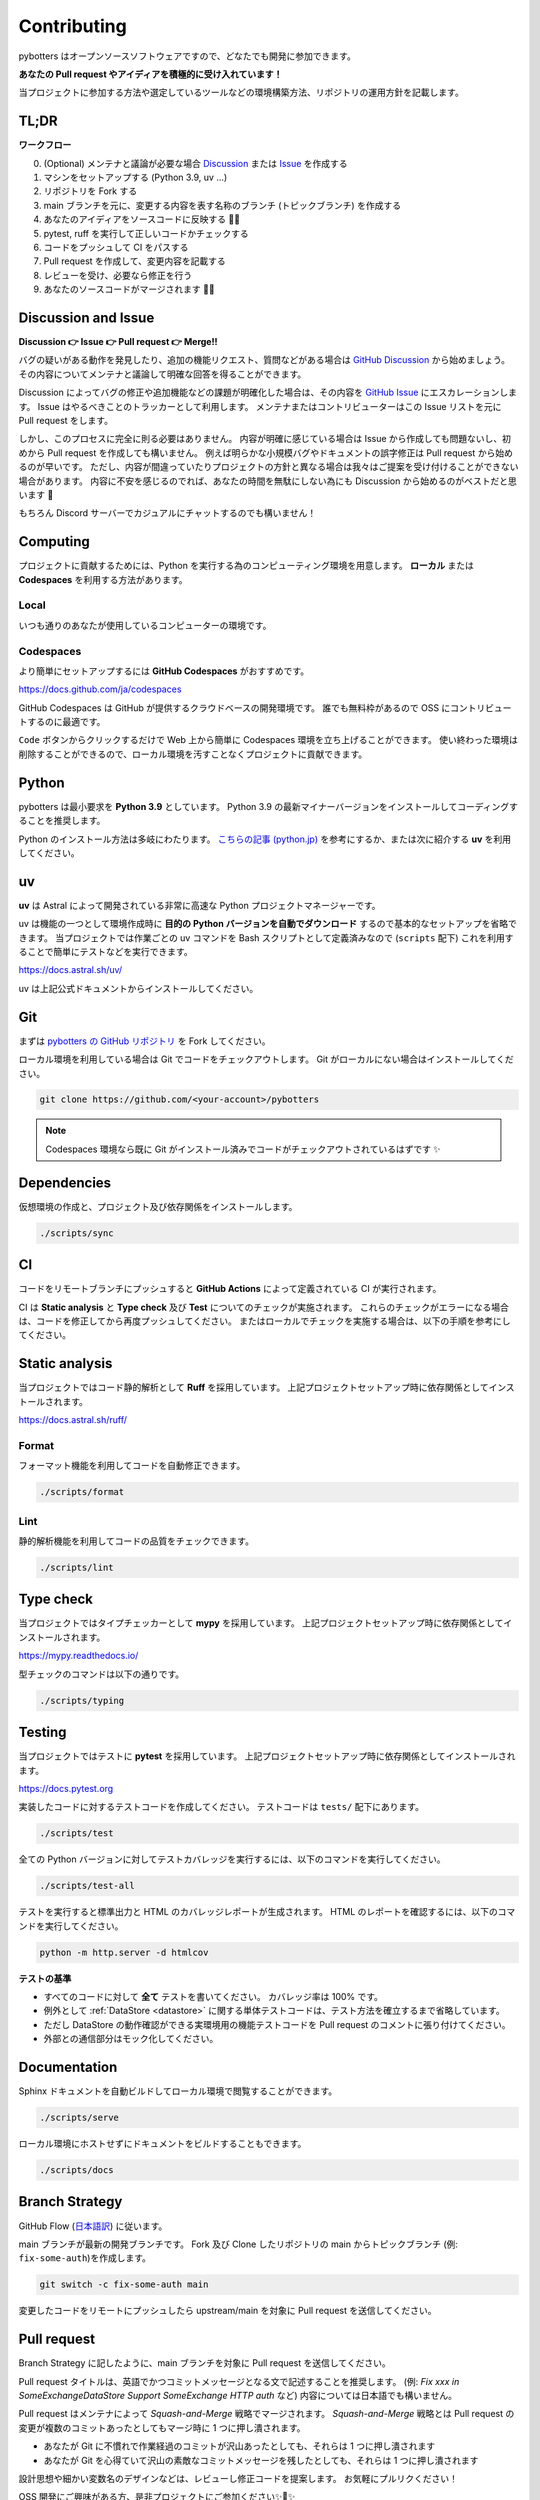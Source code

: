 Contributing
============

pybotters はオープンソースソフトウェアですので、どなたでも開発に参加できます。

**あなたの Pull request やアイディアを積極的に受け入れています！**

当プロジェクトに参加する方法や選定しているツールなどの環境構築方法、リポジトリの運用方針を記載します。


TL;DR
-----

**ワークフロー**

0. (Optional) メンテナと議論が必要な場合 `Discussion <https://github.com/pybotters/pybotters/discussions>`_ または `Issue <https://github.com/pybotters/pybotters/pulls>`_ を作成する
1. マシンをセットアップする (Python 3.9, uv ...)
2. リポジトリを Fork する
3. main ブランチを元に、変更する内容を表す名称のブランチ (トピックブランチ) を作成する
4. あなたのアイディアをソースコードに反映する 💎💎
5. pytest, ruff を実行して正しいコードかチェックする
6. コードをプッシュして CI をパスする
7. Pull request を作成して、変更内容を記載する
8. レビューを受け、必要なら修正を行う
9. あなたのソースコードがマージされます 🚀🚀


Discussion and Issue
--------------------

**Discussion 👉 Issue 👉 Pull request 👉 Merge!!**

バグの疑いがある動作を発見したり、追加の機能リクエスト、質問などがある場合は `GitHub Discussion <https://github.com/pybotters/pybotters/discussions>`_ から始めましょう。
その内容についてメンテナと議論して明確な回答を得ることができます。

Discussion によってバグの修正や追加機能などの課題が明確化した場合は、その内容を `GitHub Issue <https://github.com/pybotters/pybotters/pulls>`_ にエスカレーションします。
Issue はやるべきことのトラッカーとして利用します。
メンテナまたはコントリビューターはこの Issue リストを元に Pull request をします。

しかし、このプロセスに完全に則る必要はありません。
内容が明確に感じている場合は Issue から作成しても問題ないし、初めから Pull request を作成しても構いません。
例えば明らかな小規模バグやドキュメントの誤字修正は Pull request から始めるのが早いです。
ただし、内容が間違っていたりプロジェクトの方針と異なる場合は我々はご提案を受け付けることができない場合があります。
内容に不安を感じるのでれば、あなたの時間を無駄にしない為にも Discussion から始めるのがベストだと思います 💬

もちろん Discord サーバーでカジュアルにチャットするのでも構いません！


Computing
---------

プロジェクトに貢献するためには、Python を実行する為のコンピューティング環境を用意します。
**ローカル** または **Codespaces** を利用する方法があります。

Local
~~~~~

いつも通りのあなたが使用しているコンピューターの環境です。

Codespaces
~~~~~~~~~~

より簡単にセットアップするには **GitHub Codespaces** がおすすめです。

https://docs.github.com/ja/codespaces

GitHub Codespaces は GitHub が提供するクラウドベースの開発環境です。
誰でも無料枠があるので OSS にコントリビュートするのに最適です。

``Code`` ボタンからクリックするだけで Web 上から簡単に Codespaces 環境を立ち上げることができます。
使い終わった環境は削除することができるので、ローカル環境を汚すことなくプロジェクトに貢献できます。


Python
------

pybotters は最小要求を **Python 3.9** としています。
Python 3.9 の最新マイナーバージョンをインストールしてコーディングすることを推奨します。

Python のインストール方法は多岐にわたります。
`こちらの記事 (python.jp) <https://www.python.jp/install/install.html>`__ を参考にするか、または次に紹介する **uv** を利用してください。

uv
--

**uv** は Astral によって開発されている非常に高速な Python プロジェクトマネージャーです。

uv は機能の一つとして環境作成時に **目的の Python バージョンを自動でダウンロード** するので基本的なセットアップを省略できます。
当プロジェクトでは作業ごとの uv コマンドを Bash スクリプトとして定義済みなので (``scripts`` 配下) これを利用することで簡単にテストなどを実行できます。

https://docs.astral.sh/uv/

uv は上記公式ドキュメントからインストールしてください。


Git
---

まずは `pybotters の GitHub リポジトリ <https://github.com/pybotters/pybotters>`_ を Fork してください。

ローカル環境を利用している場合は Git でコードをチェックアウトします。
Git がローカルにない場合はインストールしてください。

.. code:: sh

    git clone https://github.com/<your-account>/pybotters

.. NOTE::
    Codespaces 環境なら既に Git がインストール済みでコードがチェックアウトされているはずです ✨


Dependencies
------------

仮想環境の作成と、プロジェクト及び依存関係をインストールします。

.. code:: sh

    ./scripts/sync


CI
--

コードをリモートブランチにプッシュすると **GitHub Actions** によって定義されている CI が実行されます。

CI は **Static analysis** と **Type check** 及び **Test** についてのチェックが実施されます。
これらのチェックがエラーになる場合は、コードを修正してから再度プッシュしてください。
またはローカルでチェックを実施する場合は、以下の手順を参考にしてください。


Static analysis
---------------

当プロジェクトではコード静的解析として **Ruff** を採用しています。
上記プロジェクトセットアップ時に依存関係としてインストールされます。

https://docs.astral.sh/ruff/

Format
~~~~~~

フォーマット機能を利用してコードを自動修正できます。

.. code:: bash

    ./scripts/format

Lint
~~~~

静的解析機能を利用してコードの品質をチェックできます。

.. code:: bash

    ./scripts/lint


Type check
----------

当プロジェクトではタイプチェッカーとして **mypy** を採用しています。
上記プロジェクトセットアップ時に依存関係としてインストールされます。

https://mypy.readthedocs.io/

型チェックのコマンドは以下の通りです。

.. code:: bash

    ./scripts/typing


Testing
-------

当プロジェクトではテストに **pytest** を採用しています。
上記プロジェクトセットアップ時に依存関係としてインストールされます。

https://docs.pytest.org

実装したコードに対するテストコードを作成してください。
テストコードは ``tests/`` 配下にあります。

.. code:: sh

    ./scripts/test

全ての Python バージョンに対してテストカバレッジを実行するには、以下のコマンドを実行してください。

.. code:: sh

    ./scripts/test-all

テストを実行すると標準出力と HTML のカバレッジレポートが生成されます。
HTML のレポートを確認するには、以下のコマンドを実行してください。

.. code:: sh

    python -m http.server -d htmlcov

**テストの基準**

* すべてのコードに対して **全て** テストを書いてください。 カバレッジ率は 100% です。
* 例外として :ref:`DataStore <datastore>` に関する単体テストコードは、テスト方法を確立するまで省略しています。
* ただし DataStore の動作確認ができる実環境用の機能テストコードを Pull request のコメントに張り付けてください。
* 外部との通信部分はモック化してください。


Documentation
-------------

Sphinx ドキュメントを自動ビルドしてローカル環境で閲覧することができます。

.. code:: sh

    ./scripts/serve

ローカル環境にホストせずにドキュメントをビルドすることもできます。

.. code:: sh

    ./scripts/docs


Branch Strategy
---------------

GitHub Flow (`日本語訳 <https://gist.github.com/Gab-km/3705015>`_) に従います。

main ブランチが最新の開発ブランチです。
Fork 及び Clone したリポジトリの main からトピックブランチ (例: ``fix-some-auth``)を作成します。

.. code:: sh

    git switch -c fix-some-auth main

変更したコードをリモートにプッシュしたら upstream/main を対象に Pull request を送信してください。


Pull request
------------

Branch Strategy に記したように、main ブランチを対象に Pull request を送信してください。

Pull request タイトルは、英語でかつコミットメッセージとなる文で記述することを推奨します。
(例: *Fix xxx in SomeExchangeDataStore* *Support SomeExchange HTTP auth* など)
内容については日本語でも構いません。

Pull request はメンテナによって *Squash-and-Merge* 戦略でマージされます。
*Squash-and-Merge* 戦略とは Pull request の変更が複数のコミットあったとしてもマージ時に 1 つに押し潰されます。

* あなたが Git に不慣れで作業経過のコミットが沢山あったとしても、それらは 1 つに押し潰されます
* あなたが Git を心得ていて沢山の素敵なコミットメッセージを残したとしても、それらは 1 つに押し潰されます

設計思想や細かい変数名のデザインなどは、レビューし修正コードを提案します。
お気軽にプルリクください！

OSS 開発にご興味がある方、是非プロジェクトにご参加ください✨🍰✨
